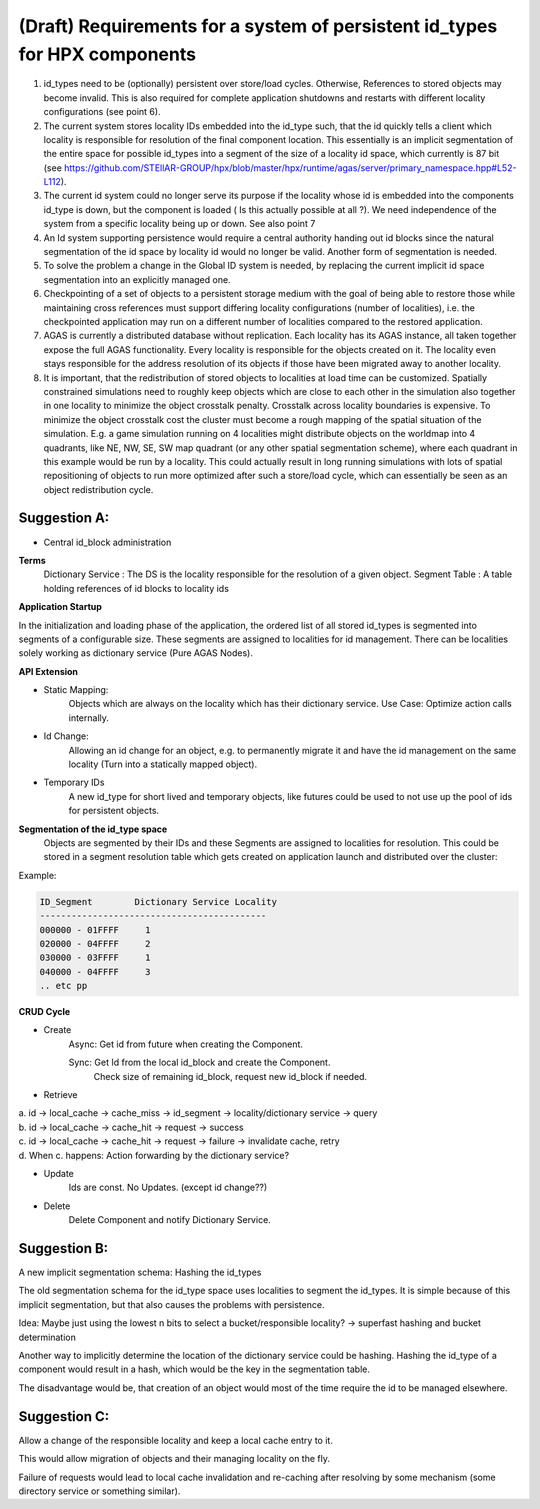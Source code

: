 (Draft) Requirements for a system of persistent id_types for HPX components
===============================================================================

1. id_types need to be (optionally) persistent over store/load cycles. Otherwise, References to stored objects may become invalid. This is also required for complete application shutdowns and restarts with different locality configurations (see point 6).

2. The current system stores locality IDs embedded into the id_type such, that the id quickly tells a client which locality is responsible for resolution of the final component location. This essentially is an implicit segmentation of the entire space for possible id_types into a segment of the size of a locality id space, which currently is 87 bit (see https://github.com/STEllAR-GROUP/hpx/blob/master/hpx/runtime/agas/server/primary_namespace.hpp#L52-L112).

3. The current id system could no longer serve its purpose if the locality whose id is embedded into the components id_type is down, but the component is loaded ( Is this actually possible at all ?). We need independence of the system from a specific locality being up or down. See also point 7

4. An Id system supporting persistence would require a central authority handing out id blocks since the natural segmentation of the id space by locality id would no longer be valid. Another form of segmentation is needed.

5. To solve the problem a change in the Global ID system is needed, by replacing the current implicit id space segmentation into an explicitly managed one.

6. Checkpointing of a set of objects to a persistent storage medium with the goal of being able to restore those while maintaining cross references must support differing locality configurations (number of localities), i.e. the checkpointed application may run on a different number of localities compared to the restored application.

7. AGAS is currently a distributed database without replication. Each locality has its AGAS instance, all taken together expose the full AGAS functionality. Every locality is responsible for the objects created on it. The locality even stays responsible for the address resolution of its objects if those have been migrated away to another locality.  

8. It is important, that the redistribution of stored objects to localities at load time can be customized. Spatially constrained simulations need to roughly keep objects which are close to each other in the simulation also together in one locality to minimize the object crosstalk penalty. Crosstalk across locality boundaries is expensive. To minimize the object crosstalk cost the cluster must become a rough mapping of the spatial situation of the simulation. E.g. a game simulation running on 4 localities might distribute objects on the worldmap into 4 quadrants, like NE, NW, SE, SW map quadrant (or any other spatial segmentation scheme), where each quadrant in this example would be run by a locality. This could actually result in long running simulations with lots of spatial repositioning of objects to run more optimized after such a store/load cycle, which can essentially be seen as an object redistribution cycle.

Suggestion A: 
------------------
* Central id_block administration
**Terms**
    Dictionary Service : The DS is the locality responsible for the resolution of a given object.
    Segment Table :      A table holding references of id blocks to locality ids

**Application Startup**

In the initialization and loading phase of the application, the ordered list of all stored id_types is segmented into segments of a configurable size. These segments are assigned to localities for id management. There can be localities solely working as dictionary service (Pure AGAS Nodes). 

**API Extension**

* Static Mapping: 
	Objects which are always on the locality which has their dictionary service. 
	Use Case: Optimize action calls internally.

* Id Change: 
	Allowing an id change for an object, e.g. to permanently migrate it and have the id management on the same locality (Turn into a statically mapped object). 


* Temporary IDs
	A new id_type for short lived and temporary objects, like futures could be used to not use up the pool of ids for persistent objects.

**Segmentation of the id_type space**
	Objects are segmented by their IDs and these Segments are assigned to localities for resolution. This could be stored in a segment resolution table which gets created on application launch and distributed over the cluster:

Example:

.. code-block::

   ID_Segment        Dictionary Service Locality
   -------------------------------------------
   000000 - 01FFFF     1
   020000 - 04FFFF     2
   030000 - 03FFFF     1
   040000 - 04FFFF     3
   .. etc pp


**CRUD Cycle**

* Create
    Async:  Get id from future when creating the Component.

    Sync:   Get Id from the local id_block and create the Component.
        Check size of remaining id_block, request new id_block if needed.

* Retrieve
| a. id → local_cache → cache_miss → id_segment → locality/dictionary service → query
| b. id → local_cache → cache_hit  → request    → success
| c. id → local_cache → cache_hit  → request    → failure → invalidate cache, retry
| d. When c. happens: Action forwarding by the dictionary service?


* Update
    Ids are const. No Updates. (except id change??)


* Delete
    Delete Component and notify Dictionary Service.



Suggestion B:
------------------
A new implicit segmentation schema: Hashing the id_types 

The old segmentation schema for the id_type space uses localities to segment the id_types. It is simple because of this implicit segmentation, but that also causes the problems with persistence.

Idea: Maybe just using the lowest n bits to select a bucket/responsible locality? → superfast hashing and bucket determination

Another way to implicitly determine the location of the dictionary service could be hashing. Hashing the id_type of a component would result in a hash, which would be the key in the segmentation table.

The disadvantage would be, that creation of an object would most of the time require the id to be managed elsewhere. 


Suggestion C:
--------------

Allow a change of the responsible locality and keep a local cache entry to it. 

This would allow migration of objects and their managing locality on the fly. 

Failure of requests would lead to local cache invalidation and re-caching after resolving by some mechanism (some directory service or something similar). 



